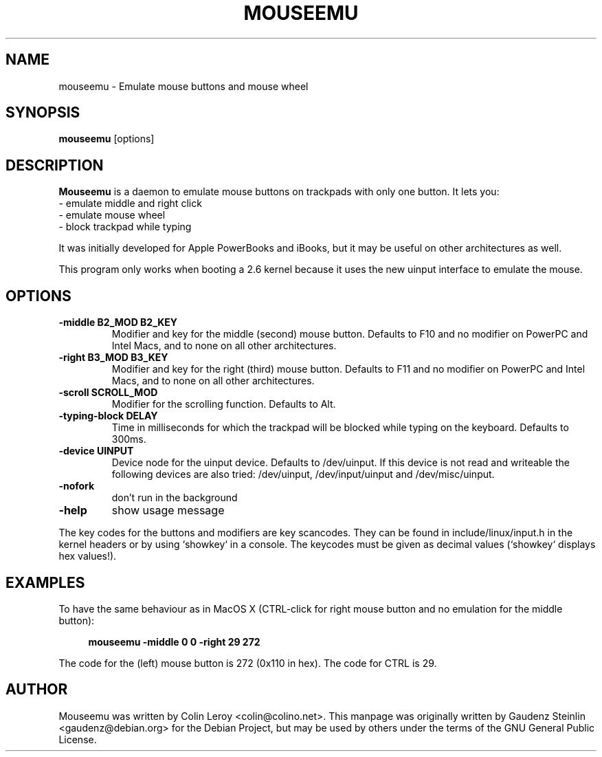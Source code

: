 .TH MOUSEEMU 8 2005-03-29 
.SH NAME
mouseemu \- Emulate mouse buttons and mouse wheel

.SH SYNOPSIS
.B mouseemu 
.RI [options]

.SH DESCRIPTION
.PP
.B Mouseemu
is a daemon to emulate mouse buttons on trackpads with only 
one button. 
It lets you:
.br
  - emulate middle and right click
.br
  - emulate mouse wheel
.br
  - block trackpad while typing
.PP
It was initially developed for Apple PowerBooks
and iBooks, but it may be useful on other architectures
as well. 
.PP
This program only works when booting a 2.6 kernel because
it uses the new uinput interface to emulate the mouse.
.PP

.SH OPTIONS
.TP
.B -middle B2_MOD B2_KEY
Modifier and key for the middle (second) mouse button. Defaults to F10 and no modifier
on PowerPC and Intel Macs, and to none on all other architectures.
.TP
.B -right B3_MOD B3_KEY
Modifier and key for the right (third) mouse button. Defaults to F11 and no modifier
on PowerPC and Intel Macs, and to none on all other architectures.
.TP
.B -scroll SCROLL_MOD
Modifier for the scrolling function. Defaults to Alt.
.TP
.B -typing-block DELAY
Time in milliseconds for which the trackpad will be blocked while typing on the keyboard.
Defaults to 300ms.
.TP
.B -device UINPUT
Device node for the uinput device. Defaults to /dev/uinput. If this device is not read and 
writeable the following devices are also tried: /dev/uinput, /dev/input/uinput and 
/dev/misc/uinput.
.TP
.B -nofork
don't run in the background
.TP
.B -help
show usage message
.PP
The key codes for the buttons and modifiers are key scancodes. They can be found in 
include/linux/input.h in the kernel headers or by using `showkey` in a console. The 
keycodes must be given as decimal values (`showkey` displays hex values!).

.SH EXAMPLES
.PP
To have the same behaviour as in MacOS X (CTRL-click for right mouse button and no
emulation for the middle button):
.PP
.RS 4
.B mouseemu -middle 0 0 -right 29 272
.RE
.PP
The code for the (left) mouse button is 272 (0x110 in hex). The code for CTRL is 29. 

.SH AUTHOR
Mouseemu was written by  Colin Leroy 
.nh 
<colin@colino.net>.
.hy
This manpage was originally written by Gaudenz Steinlin
.nh
<gaudenz@debian.org>
.hy
for the Debian Project, but may be used by others under the
terms of the GNU General Public License.
